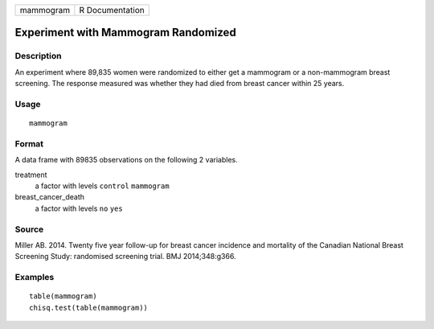 ========= ===============
mammogram R Documentation
========= ===============

Experiment with Mammogram Randomized
------------------------------------

Description
~~~~~~~~~~~

An experiment where 89,835 women were randomized to either get a
mammogram or a non-mammogram breast screening. The response measured was
whether they had died from breast cancer within 25 years.

Usage
~~~~~

::

   mammogram

Format
~~~~~~

A data frame with 89835 observations on the following 2 variables.

treatment
   a factor with levels ``control`` ``mammogram``

breast_cancer_death
   a factor with levels ``no`` ``yes``

Source
~~~~~~

Miller AB. 2014. Twenty five year follow-up for breast cancer incidence
and mortality of the Canadian National Breast Screening Study:
randomised screening trial. BMJ 2014;348:g366.

Examples
~~~~~~~~

::



   table(mammogram)
   chisq.test(table(mammogram))


